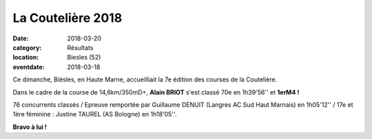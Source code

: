 La Coutelière 2018
==================

:date: 2018-03-20
:category: Résultats
:location: Biesles (52)
:eventdate: 2018-03-18

.. image:: http://assets.acr-dijon.org/couteliere2017.jpg

Ce dimanche, Bièsles, en Haute Marne, accueilliait la 7e édition des courses de la Coutelière.

Dans le cadre de la course de 14,6km/350mD+, **Alain BRIOT** s'est classé 70e en 1h39'56'' et **1erM4 !**

76 concurrents classés / Epreuve remportée par Guillaume DENUIT (Langres AC Sud Haut Marnais) en 1h05'12'' / 17e et 1ère féminine : Justine TAUREL (AS Bologne) en 1h18'05''.

**Bravo à lui !**
